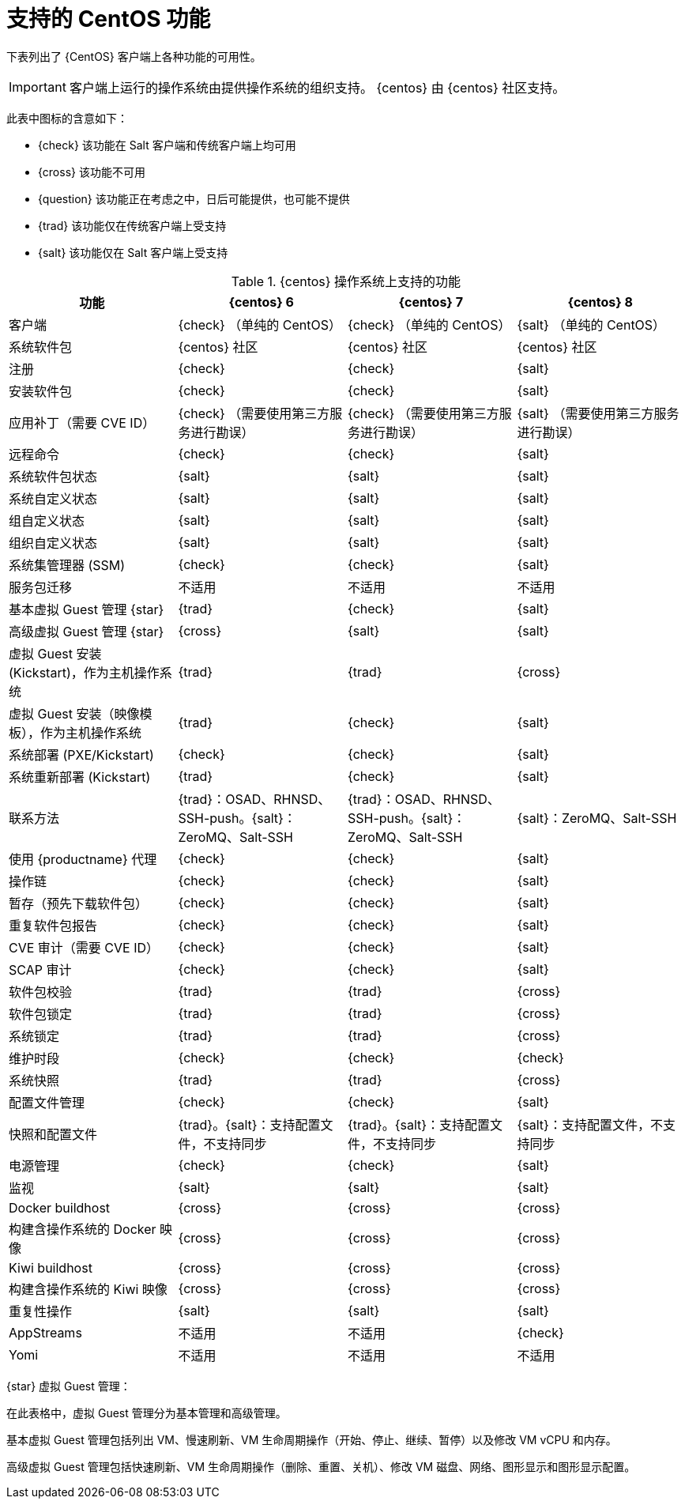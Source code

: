 [[supported-features-centos]]
= 支持的 CentOS 功能


下表列出了 {CentOS} 客户端上各种功能的可用性。


[IMPORTANT]
====
客户端上运行的操作系统由提供操作系统的组织支持。 {centos} 由 {centos} 社区支持。
====



此表中图标的含意如下：

* {check} 该功能在 Salt 客户端和传统客户端上均可用
* {cross} 该功能不可用
* {question} 该功能正在考虑之中，日后可能提供，也可能不提供
* {trad} 该功能仅在传统客户端上受支持
* {salt} 该功能仅在 Salt 客户端上受支持


[cols="1,1,1,1", options="header"]
.{centos} 操作系统上支持的功能
|===

| 功能
|{centos}{nbsp}6
 | {centos}{nbsp}7
 | {centos}{nbsp}8
 
 | 客户端
 | {check} （单纯的 CentOS）
 | {check} （单纯的 CentOS）
 | {salt} （单纯的 CentOS）
 
 | 系统软件包
 | {centos} 社区
 | {centos} 社区
 | {centos} 社区
 
 | 注册
 | {check}
 | {check}
 | {salt}
 
 | 安装软件包
 | {check}
 | {check}
 | {salt}
 
 | 应用补丁（需要 CVE ID）
 | {check} （需要使用第三方服务进行勘误）
 | {check} （需要使用第三方服务进行勘误）
 | {salt} （需要使用第三方服务进行勘误）
 
 | 远程命令
 | {check}
 | {check}
 | {salt}
 
 | 系统软件包状态
 | {salt}
 | {salt}
 | {salt}
 
 | 系统自定义状态
 | {salt}
 | {salt}
 | {salt}
 
 | 组自定义状态
 | {salt}
 | {salt}
 | {salt}
 
 | 组织自定义状态
 | {salt}
 | {salt}
 | {salt}
 
 | 系统集管理器 (SSM)
 | {check}
 | {check}
 | {salt}
 
 | 服务包迁移
 | 不适用
 | 不适用
 | 不适用
 
 | 基本虚拟 Guest 管理 {star}
 | {trad}
 | {check}
 | {salt}
 
 | 高级虚拟 Guest 管理 {star}
 | {cross}
 | {salt}
 | {salt}
 
 | 虚拟 Guest 安装 (Kickstart)，作为主机操作系统
 | {trad}
 | {trad}
 | {cross}
 
 | 虚拟 Guest 安装（映像模板），作为主机操作系统
 | {trad}
 | {check}
 | {salt}
 
 | 系统部署 (PXE/Kickstart)
 | {check}
 | {check}
 | {salt}
 
 | 系统重新部署 (Kickstart)
 | {trad}
 | {check}
 | {salt}
 
 | 联系方法
 | {trad}：OSAD、RHNSD、SSH-push。{salt}：ZeroMQ、Salt-SSH
 | {trad}：OSAD、RHNSD、SSH-push。{salt}：ZeroMQ、Salt-SSH
 | {salt}：ZeroMQ、Salt-SSH
 
 | 使用 {productname} 代理
 | {check}
 | {check}
 | {salt}
 
 | 操作链
 | {check}
 | {check}
 | {salt}
 
 | 暂存（预先下载软件包）
 | {check}
 | {check}
 | {salt}
 
 | 重复软件包报告
 | {check}
 | {check}
 | {salt}
 
 | CVE 审计（需要 CVE ID）
 | {check}
 | {check}
 | {salt}
 
 | SCAP 审计
 | {check}
 | {check}
 | {salt}
 
 | 软件包校验
| {trad}
 | {trad}
 | {cross}
 
 | 软件包锁定
 | {trad}
 | {trad}
 | {cross}
 
 | 系统锁定
| {trad}
 | {trad}
 | {cross}
 
 | 维护时段
 | {check}
 | {check}
 | {check}
 
 | 系统快照
 | {trad}
 | {trad}
 | {cross}
 
 | 配置文件管理
 | {check}
 | {check}
 | {salt}
 
 | 快照和配置文件
 | {trad}。{salt}：支持配置文件，不支持同步
 | {trad}。{salt}：支持配置文件，不支持同步
 | {salt}：支持配置文件，不支持同步
 
 | 电源管理
 | {check}
 | {check}
 | {salt}
 
 | 监视
 | {salt}
 | {salt}
 | {salt}
 
 | Docker buildhost
 | {cross}
 | {cross}
 | {cross}
 
 | 构建含操作系统的 Docker 映像
 | {cross}
 | {cross}
 | {cross}
 
 | Kiwi buildhost
 | {cross}
 | {cross}
 | {cross}
 
 | 构建含操作系统的 Kiwi 映像
 | {cross}
 | {cross}
 | {cross}
 
 | 重复性操作
 | {salt}
 | {salt}
 | {salt}
 
 | AppStreams
 | 不适用
 | 不适用
 | {check}
 
 | Yomi
 | 不适用
 | 不适用
 | 不适用
 
|===

{star} 虚拟 Guest 管理：

在此表格中，虚拟 Guest 管理分为基本管理和高级管理。

基本虚拟 Guest 管理包括列出 VM、慢速刷新、VM 生命周期操作（开始、停止、继续、暂停）以及修改 VM vCPU 和内存。

高级虚拟 Guest 管理包括快速刷新、VM 生命周期操作（删除、重置、关机）、修改 VM 磁盘、网络、图形显示和图形显示配置。
